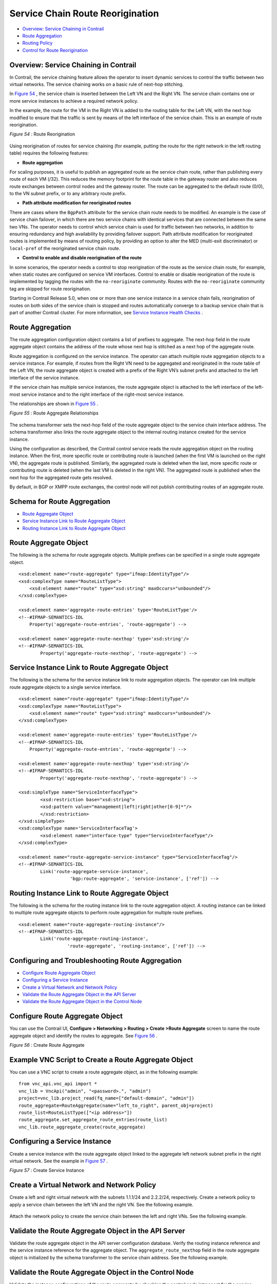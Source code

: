 .. This work is licensed under the Creative Commons Attribution 4.0 International License.
   To view a copy of this license, visit http://creativecommons.org/licenses/by/4.0/ or send a letter to Creative Commons, PO Box 1866, Mountain View, CA 94042, USA.

=================================
Service Chain Route Reorigination
=================================

-  `Overview: Service Chaining in Contrail`_ 


-  `Route Aggregation`_ 


-  `Routing Policy`_ 


-  `Control for Route Reorigination`_ 




Overview: Service Chaining in Contrail
--------------------------------------

In Contrail, the service chaining feature allows the operator to insert dynamic services to control the traffic between two virtual networks. The service chaining works on a basic rule of next-hop stitching.

In `Figure 54`_ , the service chain is inserted between the Left VN and the Right VN. The service chain contains one or more service instances to achieve a required network policy.

In the example, the route for the VM in the Right VN is added to the routing table for the Left VN, with the next hop modified to ensure that the traffic is sent by means of the left interface of the service chain. This is an example of route reorigination.

.. _Figure 54: 

*Figure 54* : Route Reorigination

.. figure:: S018557.png

Using reorigination of routes for service chaining (for example, putting the route for the right network in the left routing table) requires the following features:

-  **Route aggregation** 

For scaling purposes, it is useful to publish an aggregated route as the service chain route, rather than publishing every route of each VM (/32). This reduces the memory footprint for the route table in the gateway router and also reduces route exchanges between control nodes and the gateway router. The route can be aggregated to the default route (0/0), to the VN subnet prefix, or to any arbitrary route prefix.


-  **Path attribute modification for reoriginated routes** 

There are cases where the ``BgpPath`` attribute for the service chain route needs to be modified. An example is the case of service chain failover, in which there are two service chains with identical services that are connected between the same two VNs. The operator needs to control which service chain is used for traffic between two networks, in addition to ensuring redundancy and high availability by providing failover support. Path attribute modification for reoriginated routes is implemented by means of routing policy, by providing an option to alter the MED (multi-exit discriminator) or ``local-pref`` of the reoriginated service chain route.


-  **Control to enable and disable reorigination of the route** 

In some scenarios, the operator needs a control to stop reorigination of the route as the service chain route, for example, when static routes are configured on service VM interfaces. Control to enable or disable reorigination of the route is implemented by tagging the routes with the ``no-reoriginate`` community. Routes with the ``no-reoriginate`` community tag are skipped for route reorigination.


Starting in Contrail Release 5.0, when one or more than one service instance in a service chain fails, reorigination of routes on both sides of the service chain is stopped and routes automatically converge to a backup service chain that is part of another Contrail cluster. For more information, see `Service Instance Health Checks`_ .



Route Aggregation
-----------------

The route aggregation configuration object contains a list of prefixes to aggregate. The next-hop field in the route aggregate object contains the address of the route whose next hop is stitched as a next hop of the aggregate route.

Route aggregation is configured on the service instance. The operator can attach multiple route aggregation objects to a service instance. For example, if routes from the Right VN need to be aggregated and reoriginated in the route table of the Left VN, the route aggregate object is created with a prefix of the Right VN’s subnet prefix and attached to the left interface of the service instance.

If the service chain has multiple service instances, the route aggregate object is attached to the left interface of the left-most service instance and to the right interface of the right-most service instance.

The relationships are shown in `Figure 55`_ .

.. _Figure 55: 

*Figure 55* : Route Aggregate Relationships

.. figure:: s018718.png

The schema transformer sets the next-hop field of the route aggregate object to the service chain interface address. The schema transformer also links the route aggregate object to the internal routing instance created for the service instance.

Using the configuration as described, the Contrail control service reads the route aggregation object on the routing instance. When the first, more specific route or contributing route is launched (when the first VM is launched on the right VN), the aggregate route is published. Similarly, the aggregated route is deleted when the last, more specific route or contributing route is deleted (when the last VM is deleted in the right VN). The aggregated route is published when the next hop for the aggregated route gets resolved.

By default, in BGP or XMPP route exchanges, the control node will not publish contributing routes of an aggregate route.



Schema for Route Aggregation
----------------------------

-  `Route Aggregate Object`_ 


-  `Service Instance Link to Route Aggregate Object`_ 


-  `Routing Instance Link to Route Aggregate Object`_ 




Route Aggregate Object
-----------------------

The following is the schema for route aggregate objects. Multiple prefixes can be specified in a single route aggregate object.

::

 <xsd:element name="route-aggregate" type="ifmap:IdentityType"/>
 <xsd:complexType name="RouteListType">
     <xsd:element name="route" type="xsd:string" maxOccurs="unbounded"/>
 </xsd:complexType>

 <xsd:element name='aggregate-route-entries' type='RouteListType'/>
 <!--#IFMAP-SEMANTICS-IDL
     Property('aggregate-route-entries', 'route-aggregate') -->

 <xsd:element name='aggregate-route-nexthop' type='xsd:string'/>
 <!--#IFMAP-SEMANTICS-IDL
         Property('aggregate-route-nexthop', 'route-aggregate') -->





Service Instance Link to Route Aggregate Object
-----------------------------------------------

The following is the schema for the service instance link to route aggregation objects. The operator can link multiple route aggregate objects to a single service interface.

::

 <xsd:element name="route-aggregate" type="ifmap:IdentityType"/>
 <xsd:complexType name="RouteListType">
     <xsd:element name="route" type="xsd:string" maxOccurs="unbounded"/>
 </xsd:complexType>

 <xsd:element name='aggregate-route-entries' type='RouteListType'/>
 <!--#IFMAP-SEMANTICS-IDL
     Property('aggregate-route-entries', 'route-aggregate') -->

 <xsd:element name='aggregate-route-nexthop' type='xsd:string'/>
 <!--#IFMAP-SEMANTICS-IDL
         Property('aggregate-route-nexthop', 'route-aggregate') -->

 <xsd:simpleType name="ServiceInterfaceType">
         <xsd:restriction base="xsd:string">
         <xsd:pattern value="management|left|right|other[0-9]*"/>
         </xsd:restriction>
 </xsd:simpleType>
 <xsd:complexType name='ServiceInterfaceTag'>
         <xsd:element name="interface-type" type="ServiceInterfaceType"/>
 </xsd:complexType>

 <xsd:element name="route-aggregate-service-instance" type="ServiceInterfaceTag"/>
 <!--#IFMAP-SEMANTICS-IDL
         Link('route-aggregate-service-instance',
                    'bgp:route-aggregate', 'service-instance', ['ref']) -->





Routing Instance Link to Route Aggregate Object
------------------------------------------------

The following is the schema for the routing instance link to the route aggregation object. A routing instance can be linked to multiple route aggregate objects to perform route aggregation for multiple route prefixes.

::

 <xsd:element name="route-aggregate-routing-instance"/>
 <!--#IFMAP-SEMANTICS-IDL
         Link('route-aggregate-routing-instance',
                   'route-aggregate', 'routing-instance', ['ref']) -->





Configuring and Troubleshooting Route Aggregation
-------------------------------------------------

-  `Configure Route Aggregate Object`_ 


-  `Configuring a Service Instance`_ 


-  `Create a Virtual Network and Network Policy`_ 


-  `Validate the Route Aggregate Object in the API Server`_ 


-  `Validate the Route Aggregate Object in the Control Node`_ 




Configure Route Aggregate Object
--------------------------------

You can use the Contrail UI, **Configure > Networking > Routing > Create >Route Aggregate** screen to name the route aggregate object and identify the routes to aggregate. See `Figure 56`_ .

.. _Figure 56: 

*Figure 56* : Create Route Aggregate

.. figure:: s018719.png



Example VNC Script to Create a Route Aggregate Object
-----------------------------------------------------

You can use a VNC script to create a route aggregate object, as in the following example:
::

 from vnc_api.vnc_api import *
 vnc_lib = VncApi("admin", "<password>.", "admin")
 project=vnc_lib.project_read(fq_name=["default-domain", "admin"])
 route_aggregate=RouteAggregate(name="left_to_right", parent_obj=project)
 route_list=RouteListType(["<ip address>"])
 route_aggregate.set_aggregate_route_entries(route_list)
 vnc_lib.route_aggregate_create(route_aggregate)




Configuring a Service Instance
------------------------------

Create a service instance with the route aggregate object linked to the aggregate left network subnet prefix in the right virtual network. See the example in `Figure 57`_ .

.. _Figure 57: 

*Figure 57* : Create Service Instance

.. figure:: s018720.png



Create a Virtual Network and Network Policy
-------------------------------------------

Create a left and right virtual network with the subnets 1.1.1/24 and 2.2.2/24, respectively. Create a network policy to apply a service chain between the left VN and the right VN. See the following example.


.. figure:: s018721.png

Attach the network policy to create the service chain between the left and right VNs. See the following example.


.. figure:: s018722.png



Validate the Route Aggregate Object in the API Server
-----------------------------------------------------

Validate the route aggregate object in the API server configuration database. Verify the routing instance reference and the service instance reference for the aggregate object. The ``aggregate_route_nexthop`` field in the route aggregate object is initialized by the schema transformer to the service chain address. See the following example.


.. figure:: s018723.png



Validate the Route Aggregate Object in the Control Node
-------------------------------------------------------

Validate the instance configurations of the route aggregate by checking the control node introspect for the service instance internal routing instance. For example:

``http://<control-node>:8083/Snh_ShowBgpInstanceConfigReq?search_string=default-domain:admin:right:service-ace7ae00-56e3-42d1-96ec-7fe77088d97f-default-domain_admin_si-aggregate`` 

See the following example.


.. figure:: s018724.png

To check the state of the route aggregate object on the control node, point your browser to:

``http://<control-node>:8083/Snh_ShowRouteAggregateReq`` 

See the following example.


.. figure:: s018725.png

You can also check the route table for the aggregate route in the right VN BGP able. For example:

``http://<control-node>:8083/Snh_ShowRouteReq?x=default-domain:admin:right:right.inet.0`` 

See the following example.


.. figure:: s018726.png



Routing Policy
--------------

Contrail uses routing policy infrastructure to manipulate the route and path attribute dynamically. Contrail also supports attaching the import routing policy on the service instances.
The routing policy contains list terms. A term can be a terminal rule, meaning that upon a match on the specified term, no further terms are evaluated and the route is dropped or accepted, based on the action in that term.
If the term is not a terminal rule, subsequent terms are evaluated for the given route.
The list terms are structured as in the following example.

::

 Policy {
   Term-1
   Term-2
 }


The matches and actions of the policy term lists operate similarly to the Junos language match and actions operations. A visual representation is the following.

.. figure:: s018727.png

Each term is represented as in the following:

::

 from {
     match-condition-1
     match-condition-2
     ..
     ..
 }
 then {
     action
     update-action-1
     update-action-2
     ..
     ..
 }


The term should not contain an ``any`` match condition, for example, an empty ``from`` should not be present.

If an ``any`` match condition is present, all routes are considered as matching the term.

However, the ``then`` condition can be empty or the action can be unspecified.



Applying Routing Policy
-----------------------

The routing policy evaluation has the following key points:

- If the term of a routing policy consists of multiple match conditions, a route must satisfy all match conditions to apply the action specified in the term.


- If a term in the policy does not specify a match condition, all routes are evaluated against the match.


- If a match occurs but the policy does not specify an accept, reject, or next term action, one of the following occurs:

  - The next term, if present, is evaluated.


  - If no other terms are present, the next policy is evaluated.


  - If no other policies are present, the route is accepted. The default routing policy action is “accept”.



- If a match does not occur with a term in a policy, and subsequent terms in the same policy exist, the next term is evaluated.


- If a match does not occur with any terms in a policy, and subsequent policies exist, the next policy is evaluated.


- If a match does not occur by the end of a policy or all policies, the route is accepted.


A routing policy can consist of multiple terms. Each term consists of match conditions and actions to apply to matching routes.

Each route is evaluated against the policy as follows:

- The route is evaluated against the first term. If it matches, the specified action is taken. If the action is to accept or reject the route, that action is taken and the evaluation of the route ends. If the next term action is specified or if no action is specified, or if the route does not match, the evaluation continues as described above to subsequent terms.


- Upon hitting the last non-terminal term of the given routing policy, the route is evaluated against the next policy, if present, in the same manner as described in step 1.




Match Condition: From
---------------------

The match condition ``from`` contains a list of match conditions to be satisfied for applying the action specified in the term. It is possible that the term doesn’t have any match condition. This indicates that all routes match this term and action is applied according to the action specified in the term.

The following table describes the match conditions supported by Contrail.

+------------------------+-------------------------------+-----------------------------------------------------------------------------------------------------+
| Match Condition        | User Input                    | Description                                                                                         |
+========================+===============================+=====================================================================================================+
| Prefix                 | List of prefixes to match     | Each prefix in the list is represented as prefix and match type, where the prefix match type can be:|
|                        |                               | - **exact**                                                                                         |
|                        |                               | - **orlonger**                                                                                      |
|                        |                               | - **longer**                                                                                        |
|                        |                               | Example: 1.1.0.0/16 **orlonger**                                                                    |
|                        |                               | A route matches this condition if its prefix matches any of the prefixes in the list.               |
+------------------------+-------------------------------+-----------------------------------------------------------------------------------------------------+
| Community              | Community string tomatch      | Represented as either a well-known community string with **no export** or **no reoriginate**,       |
|                        |                               | or a string representation of a community (64512:11).                                               |
+------------------------+-------------------------------+-----------------------------------------------------------------------------------------------------+
| Protocol               | Array of path source or path  | BGP | XMPP | StaticRoute | ServiceChain | Aggregate. A path is considered as matching this condition|
|                        | protocol to match             | if the path protocol is one of protocols in the list.                                               |
+------------------------+-------------------------------+-----------------------------------------------------------------------------------------------------+




Routing Policy Action and Update Action
---------------------------------------

The policy action contains two parts, action and update action.

The following table describes ``action`` as supported by Contrail.

+-----------------+------------------+------------------------------------------------------------------------------------------------------------------------+
| Action          | Terminal?        | Description                                                                                                            |
+=================+==================+========================================================================================================================+
| Reject          | Yes              | Reject the route that matches this term. No more terms are evaluated after hitting this term.                          |
+-----------------+------------------+------------------------------------------------------------------------------------------------------------------------+
| Accept          | Yes              | Accept the route that matches this term. No more terms are evaluated after hitting this term. The route is updated     |
|                 |                  | using the update specified in the policy action.                                                                       |
+-----------------+------------------+------------------------------------------------------------------------------------------------------------------------+
| Next Term       | No               | This is the default action taken upon matching the policy term. The route is updated according to the update specified |
|                 |                  | in the policy action. Next terms present in the routing policy are processed on the route. If there are no more        |
|                 |                  | terms in the policy, the next routing policy is processed, if present.                                                 |
+-----------------+------------------+------------------------------------------------------------------------------------------------------------------------+  

The update action section specifies the route modification to be performed on the matching route.

The following table describes ``update action`` as supported by Contrail.

+------------------------+-------------------------------+-----------------------------------------------------------------------------------------------------+
|Update Action           | User Input                    | Description                                                                                         |
+========================+===============================+=====================================================================================================+
| community              | List of community             | As part of the policy update, the following actions can be taken for community:                     |
|                        |                               | - Add a list of community to the existing community.                                                |
|                        |                               | - Set a list of community.                                                                          |
|                        |                               | - Remove a list of community (if present) from the existing community.                              |
+------------------------+-------------------------------+-----------------------------------------------------------------------------------------------------+
| MED                    | Update the MED of the BgpPath | Unsigned integer representing the MED                                                               |
+------------------------+-------------------------------+-----------------------------------------------------------------------------------------------------+
| local-pref             | Update the local-pref of the  | Unsigned integer representing local-pref                                                            |
|                        | BgpPath                       |                                                                                                     |
+------------------------+-------------------------------+-----------------------------------------------------------------------------------------------------+



Routing Policy Configuration
----------------------------

Routing policy is configured on the service instance. Multiple routing policies can be attached to a single service instance interface.

When the policy is applied on the left interface, the policy is evaluated for all the routes that are reoriginated in the left VN for routes belonging to the right VN. Similarly, the routing policy attached to the right interface influences the route reorigination in the right VN, for routes belonging to the left VN.

The following figure illustrates a routing policy configuration.

.. figure:: s018728.png

The policy sequence number specified in the routing policy link data determines the order in which the routing policy is evaluated. The routing policy link data on the service instance also specifies whether the policy needs to be applied to the left service interface, to the right service interface, or to both interfaces.

It is possible to attach the same routing policy to both the left and right interfaces for a service instance, in a different order of policy evaluation. Consequently, the routing policy link data contains the sequence number for policy evaluation separately for the left and right interfaces.

The schema transformer links the routing policy object to the internal routing instance created for the service instance. The transformer also copies the routing policy link data to ensure the same policy order.



Configuring and Troubleshooting Routing Policy
----------------------------------------------

This section shows how to create a routing policy for service chains and how to validate the policy.

-  `Create Routing Policy`_ 


-  `Configure Service Instance`_ 


-  `Configure the Network Policy for the Service Chain`_ 




Create Routing Policy
---------------------

First, create the routing policy, **Configure > Networking > Routing > Create >Routing Policy** . See the following example.


.. figure:: s018729.png



Configure Service Instance
--------------------------

Create a service instance and attach the routing policy to both the left and right interfaces. The order of the policy is calculated by the UI, based on the order of the policy specified in the list.


.. figure:: s018730.png



Configure the Network Policy for the Service Chain
--------------------------------------------------

At **Edit Policy** , create a policy for the service chain, see the following example.


.. figure:: s018731.png



Using a VNC Script to Create Routing Policy
-------------------------------------------

The following example shows use of a VNC API script to create a routing policy.

::

 from vnc_api.vnc_api import *
 vnc_lib = VncApi("admin", "<password>", "admin")
 project=vnc_lib.project_read(fq_name=["default-domain", "admin"])
 routing_policy=RoutingPolicy(name="vnc_3", parent_obj=project)
 policy_term=PolicyTermType()
 policy_statement=PolicyStatementType()

 match_condition=TermMatchConditionType(protocol=["bgp"], community="22:33")
 prefix_match=PrefixMatchType(prefix="1.1.1.0/24", prefix_type="orlonger")
 match_condition.set_prefix([prefix_match])

 term_action=TermActionListType(action="accept")
 action_update=ActionUpdateType(local_pref=101, med=10)
 add_community=ActionCommunityType()
 comm_list=CommunityListType(["11:22"])
 add_community.set_add(comm_list)
 action_update.set_community(add_community)
 term_action.set_update(action_update)

 policy_term.set_term_action_list(term_action)
 policy_term.set_term_match_condition(match_condition)

 policy_statement.add_term(policy_term)
 routing_policy.set_routing_policy_entries(policy_statement)
 vnc_lib.routing_policy_create(routing_policy)




Verify Routing Policy in API Server
------------------------------------

You can verify the service instance references and the routing instance references for the routing policy by looking in the API server configuration database. See the following example.


.. figure:: s018732.png



Verify Routing Policy in the Control Node
------------------------------------------

You can verify the routing policy in the control node.

Point your browser to:

``http://<control-node>:8083/Snh_ShowRoutingPolicyReq?search_string=failover`` 

See the following example.


.. figure:: s018745.png



Verify Routing Policy Configuration in the Control Node
--------------------------------------------------------

You can verify the routing policy configuration in the control node.

Point your browser to:

``http://<control-node>:8083/Snh_ShowBgpRoutingPolicyConfigReq?search_string=failover`` 

See the following example.


.. figure:: s018733.png



Verify Routing Policy Configuration on the Routing Instance
-----------------------------------------------------------

You can verify the routing policy configuration on the internal routing instance.

Point your browser to:

``http://<control-node>:8083/Snh_ShowBgpInstanceConfigReq?search_string=<name-of-internal-vrf>`` 

See the following example.


.. figure:: s018734.png

You can also verify the routing policy on the routing instance operational object.

Point your browser to:

``http://<control-node>:8083/Snh_ShowRoutingInstanceReq?x=<name-of-internal-vrf>`` 

See the following example.


.. figure:: s018735.png



Control for Route Reorigination
-------------------------------

The ability to prevent reorigination of interface static routes is typically required when routes are configured on an interface that belongs to a service VM.

As an example, the following image shows a service chain that has multiple service instances, with an ``in-net-nat`` service instance as the last service VM, also with the right VN as the public VN.

The last service instance performs NAT by using a NAT pool. The right interface of the service VM must be configured with an interface static route for the NAT pool so that the destination in the right VN knows how to reach addresses in the NAT pool. However, the NAT pool prefix should not be reoriginated into the left VN.

To prevent route reorigination, the interface static route is tagged with a well-known BGP community called ``no-reoriginate`` .

When the control node is reoriginating the route, it skips the routes that are tagged with the BGP community.


.. figure:: s018736.png



Configuring and Troubleshooting Reorigination Control
-----------------------------------------------------

The community attribute on the static routes for the interface static route of the service instance is specified during creation of the service instance. See the following example.


.. figure:: s018737.png

Use the following example to verify that the service instance configuration object in the API server has the correct community set for the static route. See the following example.


.. figure:: s018738.png

.. _Service Instance Health Checks: service-instance-health-check.html


